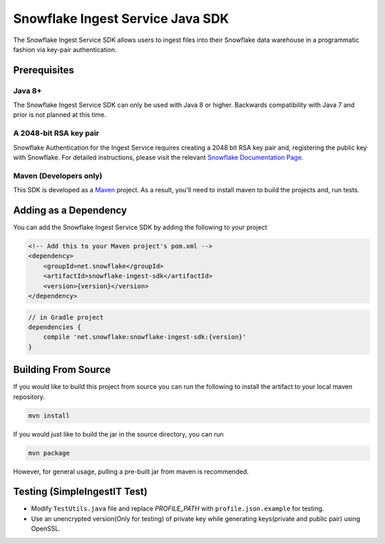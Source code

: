 Snowflake Ingest Service Java SDK
*********************************

.. image:: http://img.shields.io/:license-Apache%202-brightgreen.svg
    :target: http://www.apache.org/licenses/LICENSE-2.0.txt
.. image:: https://travis-ci.org/snowflakedb/snowflake-ingest-java.svg?branch=master
    :target: https://travis-ci.org/snowflakedb/snowflake-ingest-java
.. image:: https://codecov.io/gh/snowflakedb/snowflake-ingest-java/branch/master/graph/badge.svg
    :target: https://codecov.io/gh/snowflakedb/snowflake-ingest-java
.. image:: https://maven-badges.herokuapp.com/maven-central/net.snowflake/snowflake-ingest-sdk/badge.svg?style=plastic   
    :target: http://repo2.maven.org/maven2/net/snowflake/snowflake-ingest-sdk/

The Snowflake Ingest Service SDK allows users to ingest files
into their Snowflake data warehouse in a programmatic fashion via key-pair
authentication.

Prerequisites
=============

Java 8+
-------

The Snowflake Ingest Service SDK can only be used with Java 8 or higher. Backwards
compatibility with Java 7 and prior is not planned at this time.

A 2048-bit RSA key pair
-----------------------
Snowflake Authentication for the Ingest Service requires creating a 2048 bit
RSA key pair and, registering the public key with Snowflake. For detailed instructions,
please visit the relevant `Snowflake Documentation Page <docs.snowflake.net>`_.

Maven (Developers only)
-----------------------
This SDK is developed as a `Maven <maven.apache.org>`_ project.
As a result, you'll need to install maven to build the projects and, run tests.


Adding as a Dependency
======================
You can add the Snowflake Ingest Service SDK by adding the following to your project

.. code-block:: xml

    <!-- Add this to your Maven project's pom.xml -->
    <dependency>
        <groupId>net.snowflake</groupId>
        <artifactId>snowflake-ingest-sdk</artifactId>
        <version>{version}</version>
    </dependency>


.. code-block:: groovy

    // in Gradle project
    dependencies {
        compile 'net.snowflake:snowflake-ingest-sdk:{version}'
    }


Building From Source
====================
If you would like to build this project from source you can run the following to install
the artifact to your local maven repository.

.. code-block:: bash

    mvn install

If you would just like to build the jar in the source directory, you can run

.. code-block:: bash

    mvn package

However, for general usage, pulling a pre-built jar from maven is recommended.

Testing (SimpleIngestIT Test)
=====================================

- Modify ``TestUtils.java`` file and replace *PROFILE_PATH* with ``profile.json.example`` for testing.
- Use an unencrypted version(Only for testing) of private key while generating keys(private and public pair) using OpenSSL.
